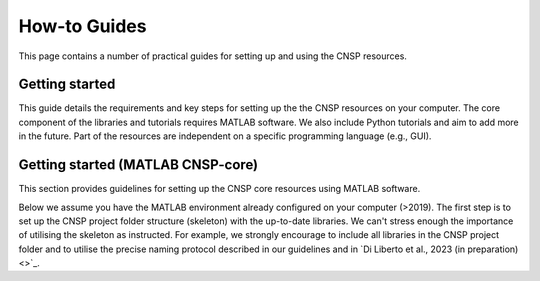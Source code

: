 How-to Guides 
=============

This page contains a number of practical guides for setting up and using the CNSP resources.

Getting started
---------------

This guide details the requirements and key steps for setting up the the CNSP resources on your computer.
The core component of the libraries and tutorials requires MATLAB software. We also include Python tutorials
and aim to add more in the future. Part of the resources are independent on a specific programming language (e.g., GUI).

Getting started (MATLAB CNSP-core)
-----------------------------
This section provides guidelines for setting up the CNSP core resources using MATLAB software.

Below we assume you have the MATLAB environment already configured on your computer (>2019).
The first step is to set up the CNSP project folder structure (skeleton) with the up-to-date libraries.
We can't stress enough the importance of utilising the skeleton as instructed. For example, 
we strongly encourage to include all libraries in the CNSP project folder and to utilise the precise
naming protocol described in our guidelines and in `Di Liberto et al., 2023 (in preparation) <>`_.

